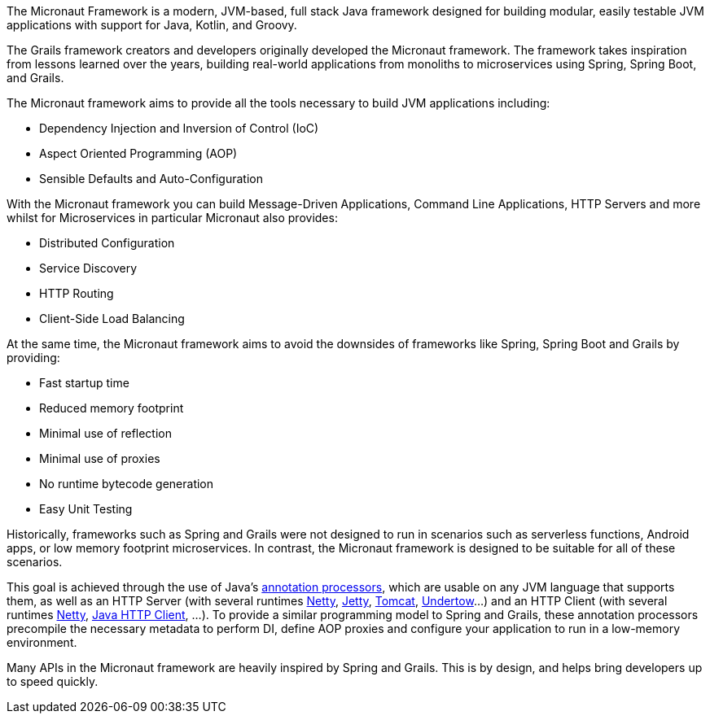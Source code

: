 The Micronaut Framework is a modern, JVM-based, full stack Java framework designed for building modular, easily testable JVM applications with support for Java, Kotlin, and Groovy.

The Grails framework creators and developers originally developed the Micronaut framework. The framework takes inspiration from lessons learned over the years, building real-world applications from monoliths to microservices using Spring, Spring Boot, and Grails.

The Micronaut framework aims to provide all the tools necessary to build JVM applications including:

* Dependency Injection and Inversion of Control (IoC)
* Aspect Oriented Programming (AOP)
* Sensible Defaults and Auto-Configuration

With the Micronaut framework you can build Message-Driven Applications, Command Line Applications, HTTP Servers and more whilst for Microservices in particular Micronaut also provides:

* Distributed Configuration
* Service Discovery
* HTTP Routing
* Client-Side Load Balancing

At the same time, the Micronaut framework aims to avoid the downsides of frameworks like Spring, Spring Boot and Grails by providing:

* Fast startup time
* Reduced memory footprint
* Minimal use of reflection
* Minimal use of proxies
* No runtime bytecode generation
* Easy Unit Testing

Historically, frameworks such as Spring and Grails were not designed to run in scenarios such as serverless functions, Android apps, or low memory footprint microservices. In contrast, the Micronaut framework is designed to be suitable for all of these scenarios.

This goal is achieved through the use of Java's link:{jdkapi}/java.compiler/javax/annotation/processing/Processor.html[annotation processors], which are usable on any JVM language that supports them, as well as an HTTP Server (with several runtimes https://netty.io/[Netty], link:{micronautservletdocs}#jetty[Jetty], link:{micronautservletdocs}#tomcat[Tomcat], link:{micronautservletdocs}#undertow[Undertow]...) and an HTTP Client (with several runtimes <<nettyHttpClient, Netty>>, <<jdkHttpClient, Java HTTP Client>>, ...). To provide a similar programming model to Spring and Grails, these annotation processors precompile the necessary metadata to perform DI, define AOP proxies and configure your application to run in a low-memory environment.

Many APIs in the Micronaut framework are heavily inspired by Spring and Grails. This is by design, and helps bring developers up to speed quickly.

